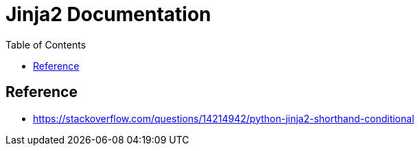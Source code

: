 = Jinja2 Documentation
:toc: left
:experimental:

++++
<script src="https://darshandsoni.com/asciidoctor-skins/switcher.js" type="text/javascript"></script>
++++

== Reference

* https://stackoverflow.com/questions/14214942/python-jinja2-shorthand-conditional
